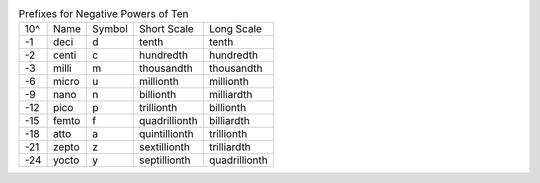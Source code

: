 .. table:: Prefixes for Negative Powers of Ten

  ===  =====  ======  =============  =============
  10^  Name   Symbol  Short Scale    Long Scale
  ---  -----  ------  -------------  -------------
   -1  deci   d       tenth          tenth
   -2  centi  c       hundredth      hundredth
   -3  milli  m       thousandth     thousandth
   -6  micro  u       millionth      millionth
   -9  nano   n       billionth      milliardth
  -12  pico   p       trillionth     billionth
  -15  femto  f       quadrillionth  billiardth
  -18  atto   a       quintillionth  trillionth
  -21  zepto  z       sextillionth   trilliardth
  -24  yocto  y       septillionth   quadrillionth
  ===  =====  ======  =============  =============

